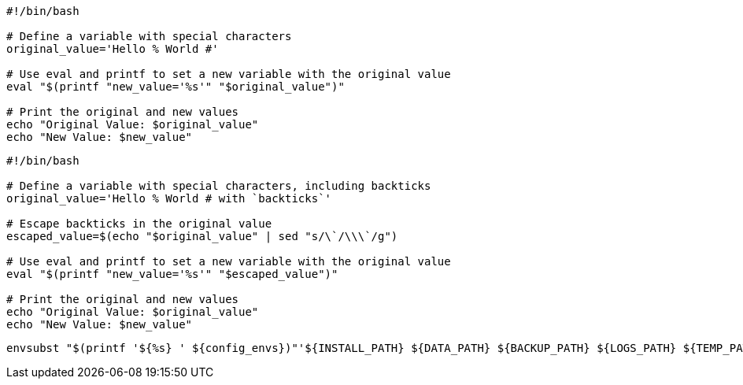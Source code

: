 

----
#!/bin/bash

# Define a variable with special characters
original_value='Hello % World #'

# Use eval and printf to set a new variable with the original value
eval "$(printf "new_value='%s'" "$original_value")"

# Print the original and new values
echo "Original Value: $original_value"
echo "New Value: $new_value"
----

----
#!/bin/bash

# Define a variable with special characters, including backticks
original_value='Hello % World # with `backticks`'

# Escape backticks in the original value
escaped_value=$(echo "$original_value" | sed "s/\`/\\\`/g")

# Use eval and printf to set a new variable with the original value
eval "$(printf "new_value='%s'" "$escaped_value")"

# Print the original and new values
echo "Original Value: $original_value"
echo "New Value: $new_value"

----

----
envsubst "$(printf '${%s} ' ${config_envs})"'${INSTALL_PATH} ${DATA_PATH} ${BACKUP_PATH} ${LOGS_PATH} ${TEMP_PATH} ${app}' <"${file}.template" >"${file}"
----
